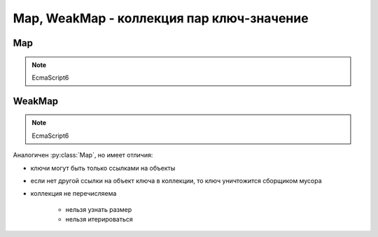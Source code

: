 Map, WeakMap - коллекция пар ключ-значение
==========================================

Map
---

.. note:: EcmaScript6

.. py:class:: Map()

    .. code-block:: js

        let map = new Map();
        let map2 = new Map([[1, 2], [3, 4]]);


    .. py:attribute:: size

        Количесвто ключей в коллекции

        .. code-block:: js

            map2.size;
            // 2


    .. py:function:: clear()

        Очищает коллекцию

        .. code-block:: js

            map.clear();


    .. py:function:: delete(key)

        Удаляет пару ключ-значение из коллекции

        .. code-block:: js

            map.delete("2");


    .. py:function:: get(key)

        Возвращает значение по ключу

        .. code-block:: js

            map.get("2");


    .. py:function:: has(key)

        Проверяет, есть ли ключ в коллекции

        .. code-block:: js

            map.has("2");
            // false


    .. py:function:: set(key, value)

        Добавляет ключ и значение

        .. code-block:: js

            let o = {n: '1'};
            map.set(o, "A");


WeakMap
-------

.. note:: EcmaScript6

Аналогичен :py:class:`Map`, но имеет отличия:

* ключи могут быть только ссылками на объекты

* если нет другой ссылки на объект ключа в коллекции, то ключ уничтожится сборщиком мусора

* коллекция не перечисляема

    * нельзя узнать размер

    * нельзя итерироваться


.. py:class:: WeakMap()

    .. code-block:: js

        let weakmap = WeakMap();


    .. py:function:: delete(key)

        Удаляет пару ключ-значение из коллекции

        .. code-block:: js

            map.delete("2");


    .. py:function:: get(key);

        Возвращает значение по ключю

        .. code-block:: js

            map.get("2");


    .. py:function:: set(key, value)

        Добавляет ключ и значение

        .. code-block:: js

            let o = {n: '1'};
            map.set(o, "A");